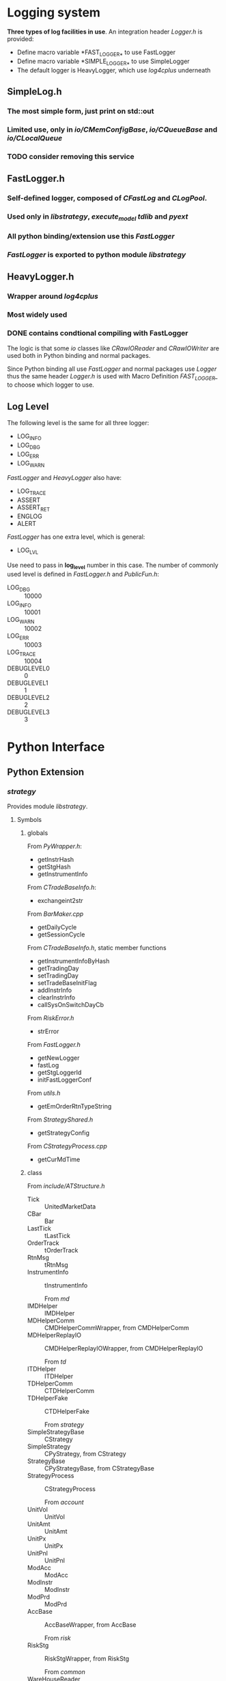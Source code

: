 * Logging system
  
 *Three types of log facilities in use*.
 An integration header /Logger.h/ is provided:
 - Define macro variable *FAST_LOGGER_* to use FastLogger
 - Define macro variable *SIMPLE_LOGGER_* to use SimpleLogger
 - The default logger is HeavyLogger, which use /log4cplus/ underneath
   
** SimpleLog.h
*** The most simple form, just print on std::out
*** Limited use, only in /io/CMemConfigBase/, /io/CQueueBase/ and /io/CLocalQueue/
*** TODO consider removing this service
    
    
** FastLogger.h
*** Self-defined logger, composed of /CFastLog/ and /CLogPool/.
*** Used only in /libstrategy/, /execute_model/ /tdlib/ and /pyext/
*** All python binding/extension use this /FastLogger/
*** /FastLogger/ is exported to python module /libstrategy/
    
** HeavyLogger.h
*** Wrapper around /log4cplus/
*** Most widely used
*** DONE contains condtional compiling with FastLogger
    CLOSED: [2020-03-11 Mi 19:13]
    
    The logic is that some /io/ classes like /CRawIOReader/ and /CRawIOWriter/
    are used both in Python binding and normal packages.
    
    Since Python binding all use /FastLogger/ and normal packages use /Logger/
    thus the same header /Logger.h/ is used with Macro Definition /FAST_LOGGER_/
    to choose which logger to use.
** Log Level
   The following level is the same for all three logger:
   - LOG_INFO
   - LOG_DBG
   - LOG_ERR
   - LOG_WARN
   
   /FastLogger/ and /HeavyLogger/ also have:
   - LOG_TRACE
   - ASSERT
   - ASSERT_RET
   - ENGLOG
   - ALERT
   
   /FastLogger/ has one extra level, which is general:
   - LOG_LVL
   Use need to pass in *log_level* number in this case.
   The number of commonly used level is defined in /FastLogger.h/ and /PublicFun.h/:
   - LOG_DBG :: 10000
   - LOG_INFO :: 10001
   - LOG_WARN :: 10002
   - LOG_ERR :: 10003
   - LOG_TRACE :: 10004
   - DEBUGLEVEL0 :: 0
   - DEBUGLEVEL1 :: 1
   - DEBUGLEVEL2 :: 2
   - DEBUGLEVEL3 :: 3
     
* Python Interface
** Python Extension
*** /strategy/
    Provides module /libstrategy/.
**** Symbols
***** globals
      From /PyWrapper.h/:
      * getInstrHash
      * getStgHash
      * getInstrumentInfo
     
      From /CTradeBaseInfo.h/:
      * exchangeint2str
     
      From /BarMaker.cpp/
      * getDailyCycle
      * getSessionCycle
      
      From /CTradeBaseInfo.h/, static member functions
      * getInstrumentInfoByHash
      * getTradingDay
      * setTradingDay
      * setTradeBaseInitFlag
      * addInstrInfo
      * clearInstrInfo
      * callSysOnSwitchDayCb
     
      From /RiskError.h/
      * strError
      
      From /FastLogger.h/
      * getNewLogger
      * fastLog
      * getStgLoggerId
      * initFastLoggerConf

      From /utils.h/
      * getEmOrderRtnTypeString

      From /StrategyShared.h/
      * getStrategyConfig

      From /CStrategyProcess.cpp/
      * getCurMdTime
 
***** class
      
        From /include/ATStructure.h/
      * Tick ::  UnitedMarketData
      * CBar ::  Bar
      * LastTick ::  tLastTick
      * OrderTrack ::  tOrderTrack
      * RtnMsg ::  tRtnMsg
      * InstrumentInfo :: tInstrumentInfo
      
        From /md/
      * IMDHelper :: IMDHelper
      * MDHelperComm :: CMDHelperCommWrapper, from CMDHelperComm
      * MDHelperReplayIO :: CMDHelperReplayIOWrapper, from CMDHelperReplayIO
      
        From /td/
      * ITDHelper :: ITDHelper
      * TDHelperComm :: CTDHelperComm
      * TDHelperFake :: CTDHelperFake
      
        From /strategy/
      * SimpleStrategyBase :: CStrategy
      * SimpleStrategy :: CPyStrategy, from CStrategy
      * StrategyBase :: CPyStrategyBase, from CStrategyBase
      * StrategyProcess :: CStrategyProcess
       
        From /account/
      * UnitVol :: UnitVol
      * UnitAmt :: UnitAmt
      * UnitPx :: UnitPx
      * UnitPnl :: UnitPnl
      * ModAcc :: ModAcc
      * ModInstr :: ModInstr
      * ModPrd :: ModPrd
      * AccBase :: AccBaseWrapper, from AccBase
       
        From /risk/
      * RiskStg :: RiskStgWrapper, from RiskStg
       
        From /common/
      * WareHouseReader :: CPyWareHouseReader, from CWareHouseReader
     
        From /io/
      * RtnReader :: CPyRtnReader, wrapping CRawIOReader
      * SignalReader :: CSignalReader
      * SignalWriter :: CSignalWriter
       
***** enum
     
      From /include/ATConstants.h/
      * Offset ::  emOffset
      * OrderRtnType ::  emOrderRtnType
      * Dir :: emDir
       
*** /execute_model/ or /tdlib/
**** The two packages are two alternate implementation of /libexecstg.so/.
**** The differences come from 
    * /execute_model/ has differenct implementation of Python binding, like *CExecuteStrategy*.
    * /execute_model/ also provides for detailed implementation of model, like *CLossModel*
    * /execute_model/ has more sophisticated logging using /FastLog/
    * /execute_model/ has more modulized configuration methods
     
**** Symbols
     From /execute_model/
    * ExecStrategyBase :: CPyExecuteStrategy, from CExecuteStrategy
     
*** /logdb/
    Two modules provided:
    * /testpython/
    * /LogDB/
     
*** /io/ 
    Provides module /pymemipc/ from unused sources in /io/
   
** Python Embedding
*** /td/
**** /CTDHelperPython/, through /PyExtExch/
**** Integrated in /libstrategy.so/
*** /md/
**** /CMDHelperPython/, through /PyExtExch/
**** Integrated in /libstrategy.so/
*** /TunnelAgent/
**** Binary target: /PyLoader/
     
** Targets with Python interface
*** /libstrategy/ 
   
   *Depends on /pyext/ and provides binding for MD and TD* 
  
**** binding

**** extension
    
*** /execute_model/

*** /TunnelAgent/
  
    *Totally independent, only depends on Python*

**** /TunnelAgent/
    
***** /CPythonExecutor/, /CWaiter/

**** /PyLoader/

*** /logdb/
   
*** /tdlib/

* Time ( design of /CTimer/)

** Two types of timer option
   Choose the timer used by two macros as follows.

*** CLOCK_REALTIME
    Wall-clock time, which may suffer a jump gap.
    
*** CLOCK_MONOTONIC
    Physical fixed-clock time, which is not subject system-time adjustment and records a constant time interval.

** Packages using /CTimer/ service
   - md
   - strategy (included in libstrategy.so)
   - execute_model
   - account
   - risk
   - io (include in libio.a)
   - signal_agent
   - dump
   - tools

* Memory Management

** Memory-mapped file

*** Comparison against shared-memory technique

** Packages using /mmap/
   - io
     + CIOBase
     + CRawIOReader
     + CRawIOWriter
     + CRawIOModify
     + OTMonitor
   - td
     + COrderTrackMmap

* Multi-threading Support

